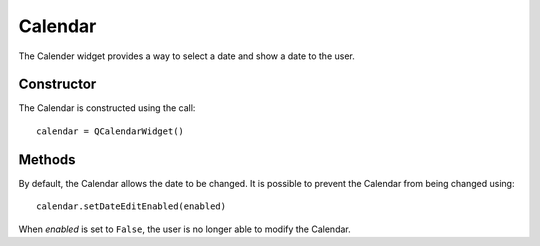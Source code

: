 Calendar
========
The Calender widget provides a way to select a date and show a date to the user.

===========
Constructor
===========
The Calendar is constructed using the call::

  calendar = QCalendarWidget()

=======
Methods
=======
By default, the Calendar allows the date to be changed. It is possible to prevent the Calendar from being changed using::

  calendar.setDateEditEnabled(enabled)

When *enabled* is set to ``False``, the user is no longer able to modify the Calendar.
